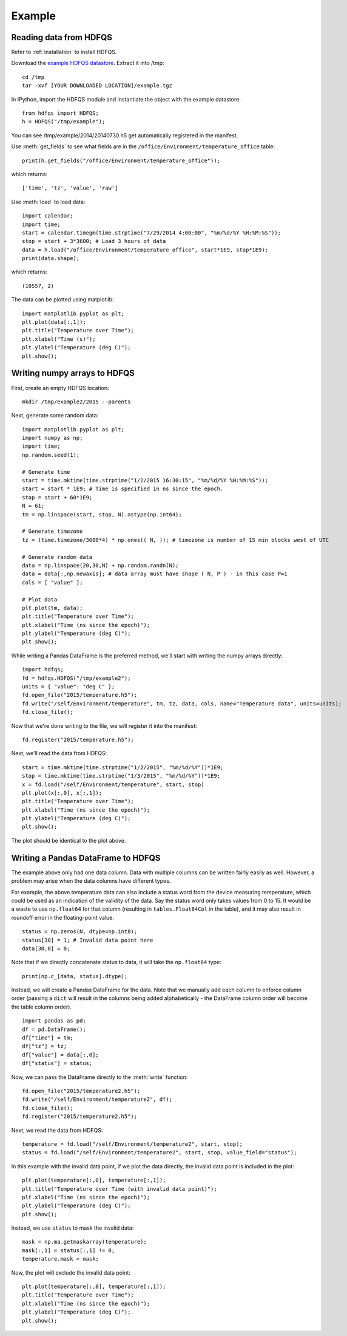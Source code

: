 Example
=======

Reading data from HDFQS
-----------------------

Refer to :ref:`installation` to install HDFQS.

Download the `example HDFQS datastore <http://www.projreality.com/hdfqs/examples/example.tgz>`_. Extract it into /tmp::

  cd /tmp
  tar -xvf [YOUR DOWNLOADED LOCATION]/example.tgz

In IPython, import the HDFQS module and instantiate the object with the example datastore::

  from hdfqs import HDFQS;
  h = HDFQS("/tmp/example");

You can see /tmp/example/2014/20140730.h5 get automatically registered in the manifest.

Use :meth:`get_fields` to see what fields are in the ``/office/Environment/temperature_office`` table::

  print(h.get_fields("/office/Environment/temperature_office"));

which returns::

  ['time', 'tz', 'value', 'raw']

Use :meth:`load` to load data::

  import calendar;
  import time;
  start = calendar.timegm(time.strptime("7/29/2014 4:00:00", "%m/%d/%Y %H:%M:%S"));
  stop = start + 3*3600; # Load 3 hours of data
  data = h.load("/office/Environment/temperature_office", start*1E9, stop*1E9);
  print(data.shape);

which returns::

  (10557, 2)

The data can be plotted using matplotlib::

  import matplotlib.pyplot as plt;
  plt.plot(data[:,1]);
  plt.title("Temperature over Time");
  plt.xlabel("Time (s)");
  plt.ylabel("Temperature (deg C)");
  plt.show();

.. image:: /images/example.png
  :align: center

Writing numpy arrays to HDFQS
-----------------------------

First, create an empty HDFQS location::

  mkdir /tmp/example2/2015 --parents

Next, generate some random data::

  import matplotlib.pyplot as plt;
  import numpy as np;
  import time;
  np.random.seed(1);

  # Generate time
  start = time.mktime(time.strptime("1/2/2015 16:30:15", "%m/%d/%Y %H:%M:%S"));
  start = start * 1E9; # Time is specified in ns since the epoch.
  stop = start + 60*1E9;
  N = 61;
  tm = np.linspace(start, stop, N).astype(np.int64);

  # Generate timezone
  tz = (time.timezone/3600*4) * np.ones(( N, )); # timezone is number of 15 min blocks west of UTC

  # Generate random data
  data = np.linspace(20,30,N) + np.random.randn(N);
  data = data[:,np.newaxis]; # data array must have shape ( N, P ) - in this case P=1
  cols = [ "value" ];

  # Plot data
  plt.plot(tm, data);
  plt.title("Temperature over Time");
  plt.xlabel("Time (ns since the epoch)");
  plt.ylabel("Temperature (deg C)");
  plt.show();

.. image:: /images/temperature.png
  :align: center

While writing a Pandas DataFrame is the preferred method, we'll start with writing the numpy arrays directly::

  import hdfqs;
  fd = hdfqs.HDFQS("/tmp/example2");
  units = { "value": "deg C" };
  fd.open_file("2015/temperature.h5");
  fd.write("/self/Environment/temperature", tm, tz, data, cols, name="Temperature data", units=units);
  fd.close_file();

Now that we're done writing to the file, we will register it into the manifest::

  fd.register("2015/temperature.h5");

Next, we'll read the data from HDFQS::

  start = time.mktime(time.strptime("1/2/2015", "%m/%d/%Y"))*1E9;
  stop = time.mktime(time.strptime("1/3/2015", "%m/%d/%Y"))*1E9;
  x = fd.load("/self/Environment/temperature", start, stop)
  plt.plot(x[:,0], x[:,1]);
  plt.title("Temperature over Time");
  plt.xlabel("Time (ns since the epoch)");
  plt.ylabel("Temperature (deg C)");
  plt.show();

The plot should be identical to the plot above.

Writing a Pandas DataFrame to HDFQS
-----------------------------------

The example above only had one data column. Data with multiple columns can be written fairly easily as well. However, a problem may arise when the data columns have different types.

For example, the above temperature data can also include a status word from the device measuring temperature, which could be used as an indication of the validity of the data. Say the status word only takes values from 0 to 15. It would be a waste to use :literal:`np.float64` for that column (resulting in :literal:`tables.Float64Col` in the table), and it may also result in roundoff error in the floating-point value. ::

  status = np.zeros(N, dtype=np.int8);
  status[30] = 1; # Invalid data point here
  data[30,0] = 0;

Note that if we directly concatenate status to data, it will take the :literal:`np.float64` type::

  print(np.c_[data, status].dtype);

Instead, we will create a Pandas DataFrame for the data. Note that we manually add each column to enforce column order (passing a :literal:`dict` will result in the columns being added alphabetically - the DataFrame column order will become the table column order).

::

  import pandas as pd;
  df = pd.DataFrame();
  df["time"] = tm;
  df["tz"] = tz;
  df["value"] = data[:,0];
  df["status"] = status;

Now, we can pass the DataFrame directly to the :meth:`write` function::

  fd.open_file("2015/temperature2.h5");
  fd.write("/self/Environment/temperature2", df);
  fd.close_file();
  fd.register("2015/temperature2.h5");

Next, we read the data from HDFQS::

  temperature = fd.load("/self/Environment/temperature2", start, stop);
  status = fd.load("/self/Environment/temperature2", start, stop, value_field="status");

In this example with the invalid data point, if we plot the data directly, the invalid data point is included in the plot::

  plt.plot(temperature[:,0], temperature[:,1]);
  plt.title("Temperature over Time (with invalid data point)");
  plt.xlabel("Time (ns since the epoch)");
  plt.ylabel("Temperature (deg C)");
  plt.show();

.. image:: /images/plot_with_invalid_data.png
  :align: center

Instead, we use :literal:`status` to mask the invalid data::

  mask = np.ma.getmaskarray(temperature);
  mask[:,1] = status[:,1] != 0;
  temperature.mask = mask;

Now, the plot will exclude the invalid data point::

  plt.plot(temperature[:,0], temperature[:,1]);
  plt.title("Temperature over Time");
  plt.xlabel("Time (ns since the epoch)");
  plt.ylabel("Temperature (deg C)");
  plt.show();

.. image:: /images/plot_with_mask.png
